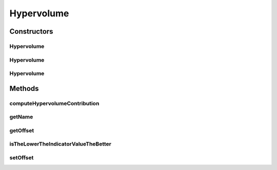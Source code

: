 .. java:import:: org.uma.jmetal.util.front Front

.. java:import:: java.io FileNotFoundException

.. java:import:: java.util List

Hypervolume
===========

.. java:package:: org.uma.jmetal.qualityindicator.impl
   :noindex:

.. java:type:: @SuppressWarnings public abstract class Hypervolume<S> extends GenericIndicator<S>

   This interface represents implementations of the Hypervolume quality indicator

   :author: Antonio J. Nebro , Juan J. Durillo

Constructors
------------
Hypervolume
^^^^^^^^^^^

.. java:constructor:: public Hypervolume()
   :outertype: Hypervolume

Hypervolume
^^^^^^^^^^^

.. java:constructor:: public Hypervolume(String referenceParetoFrontFile) throws FileNotFoundException
   :outertype: Hypervolume

Hypervolume
^^^^^^^^^^^

.. java:constructor:: public Hypervolume(Front referenceParetoFront)
   :outertype: Hypervolume

Methods
-------
computeHypervolumeContribution
^^^^^^^^^^^^^^^^^^^^^^^^^^^^^^

.. java:method:: public abstract List<S> computeHypervolumeContribution(List<S> solutionList, List<S> referenceFrontList)
   :outertype: Hypervolume

getName
^^^^^^^

.. java:method:: @Override public String getName()
   :outertype: Hypervolume

getOffset
^^^^^^^^^

.. java:method:: public abstract double getOffset()
   :outertype: Hypervolume

isTheLowerTheIndicatorValueTheBetter
^^^^^^^^^^^^^^^^^^^^^^^^^^^^^^^^^^^^

.. java:method:: @Override public boolean isTheLowerTheIndicatorValueTheBetter()
   :outertype: Hypervolume

setOffset
^^^^^^^^^

.. java:method:: public abstract void setOffset(double offset)
   :outertype: Hypervolume

